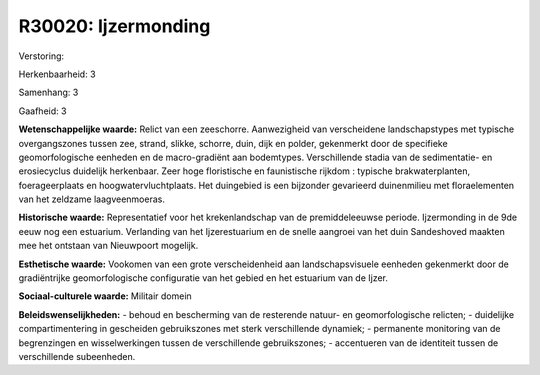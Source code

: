 R30020: Ijzermonding
====================

Verstoring:

Herkenbaarheid: 3

Samenhang: 3

Gaafheid: 3

**Wetenschappelijke waarde:**
Relict van een zeeschorre. Aanwezigheid van verscheidene
landschapstypes met typische overgangszones tussen zee, strand, slikke,
schorre, duin, dijk en polder, gekenmerkt door de specifieke
geomorfologische eenheden en de macro-gradiënt aan bodemtypes.
Verschillende stadia van de sedimentatie- en erosiecyclus duidelijk
herkenbaar. Zeer hoge floristische en faunistische rijkdom : typische
brakwaterplanten, foerageerplaats en hoogwatervluchtplaats. Het
duingebied is een bijzonder gevarieerd duinenmilieu met floraelementen
van het zeldzame laagveenmoeras.

**Historische waarde:**
Representatief voor het krekenlandschap van de premiddeleeuwse
periode. Ijzermonding in de 9de eeuw nog een estuarium. Verlanding van
het Ijzerestuarium en de snelle aangroei van het duin Sandeshoved
maakten mee het ontstaan van Nieuwpoort mogelijk.

**Esthetische waarde:**
Vookomen van een grote verscheidenheid aan landschapsvisuele eenheden
gekenmerkt door de gradiëntrijke geomorfologische configuratie van het
gebied en het estuarium van de Ijzer.

**Sociaal-culturele waarde:**
Militair domein



**Beleidswenselijkheden:**
- behoud en bescherming van de resterende natuur- en geomorfologische
relicten; - duidelijke compartimentering in gescheiden gebruikszones met
sterk verschillende dynamiek; - permanente monitoring van de
begrenzingen en wisselwerkingen tussen de verschillende gebruikszones; -
accentueren van de identiteit tussen de verschillende subeenheden.
